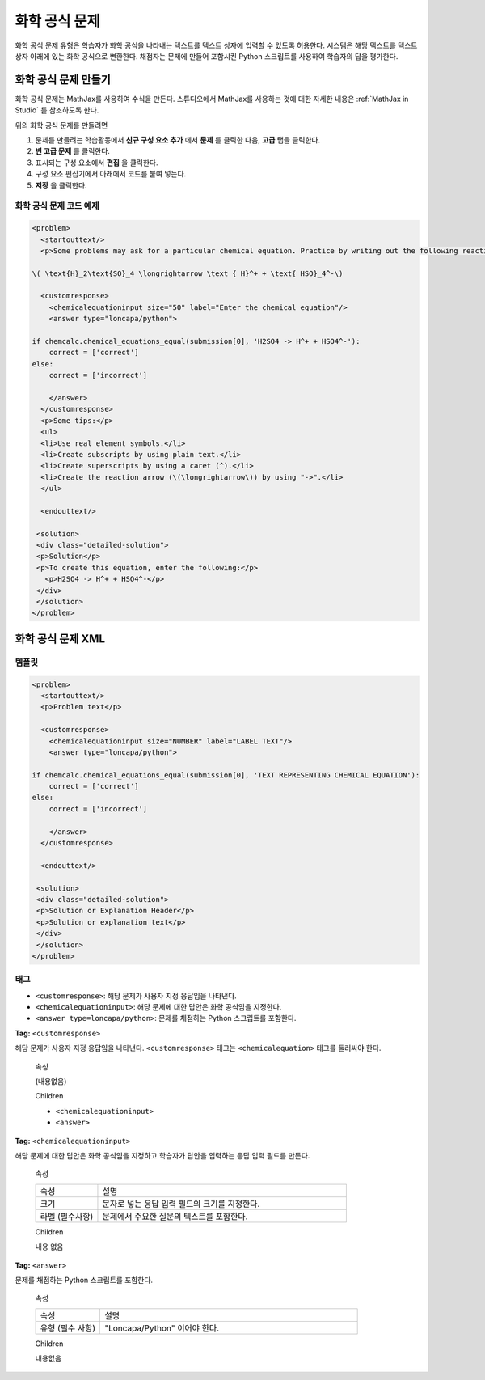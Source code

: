 .. _Chemical Equation:

################################
화학 공식 문제
################################

화학 공식 문제 유형은 학습자가 화학 공식을 나타내는 텍스트를 텍스트 상자에 입력할 수 있도록 허용한다. 시스템은 해당 텍스트를 텍스트 상자 아래에 있는 화학 공식으로 변환한다. 채점자는 문제에 만들어 포함시킨 Python 스크립트를 사용하여 학습자의 답을 평가한다.

.. image:: ../../../shared/building_and_running_chapters/Images/ChemicalEquationExample.png
 :alt: Image of a chemical equation response problem

************************************
화학 공식 문제 만들기
************************************

화학 공식 문제는 MathJax를 사용하여 수식을 만든다. 스튜디오에서 MathJax를 사용하는 것에 대한 자세한 내용은 :ref:`MathJax in Studio`  를 참조하도록 한다.

위의 화학 공식 문제를 만들려면

#. 문제를 만들려는 학습활동에서 **신규 구성 요소 추가** 에서 **문제** 를 클릭한 다음, **고급** 탭을 클릭한다. 
#. **빈 고급 문제** 를 클릭한다.
#. 표시되는 구성 요소에서 **편집** 을 클릭한다.
#. 구성 요소 편집기에서 아래에서 코드를 붙여 넣는다.
#. **저장** 을 클릭한다.

==========================================
화학 공식 문제 코드 예제
==========================================

.. code-block:: xml

  <problem>
    <startouttext/>
    <p>Some problems may ask for a particular chemical equation. Practice by writing out the following reaction in the box below.</p>
    
  \( \text{H}_2\text{SO}_4 \longrightarrow \text { H}^+ + \text{ HSO}_4^-\)

    <customresponse>
      <chemicalequationinput size="50" label="Enter the chemical equation"/>
      <answer type="loncapa/python">

  if chemcalc.chemical_equations_equal(submission[0], 'H2SO4 -> H^+ + HSO4^-'):
      correct = ['correct']
  else:
      correct = ['incorrect']

      </answer>
    </customresponse>
    <p>Some tips:</p>
    <ul>
    <li>Use real element symbols.</li>
    <li>Create subscripts by using plain text.</li>
    <li>Create superscripts by using a caret (^).</li>
    <li>Create the reaction arrow (\(\longrightarrow\)) by using "->".</li>
    </ul>

    <endouttext/>
  
   <solution>
   <div class="detailed-solution">
   <p>Solution</p>
   <p>To create this equation, enter the following:</p>
     <p>H2SO4 -> H^+ + HSO4^-</p>
   </div>
   </solution>
  </problem>

.. _Chemical Equation Problem XML:

************************************
화학 공식 문제 XML
************************************

============
템플릿
============

.. code-block:: xml

  <problem>
    <startouttext/>
    <p>Problem text</p>

    <customresponse>
      <chemicalequationinput size="NUMBER" label="LABEL TEXT"/>
      <answer type="loncapa/python">

  if chemcalc.chemical_equations_equal(submission[0], 'TEXT REPRESENTING CHEMICAL EQUATION'):
      correct = ['correct']
  else:
      correct = ['incorrect']

      </answer>
    </customresponse>

    <endouttext/>
  
   <solution>
   <div class="detailed-solution">
   <p>Solution or Explanation Header</p>
   <p>Solution or explanation text</p>
   </div>
   </solution>
  </problem>

======
태그
======

* ``<customresponse>``: 해당 문제가 사용자 지정 응답임을 나타낸다. 
* ``<chemicalequationinput>``: 해당 문제에 대한 답안은 화학 공식임을 지정한다. 
* ``<answer type=loncapa/python>``: 문제를 채점하는 Python 스크립트를 포함한다.

**Tag:** ``<customresponse>``

해당 문제가 사용자 지정 응답임을 나타낸다. ``<customresponse>`` 태그는 ``<chemicalequation>`` 태그를 둘러싸야 한다.

  속성

  (내용없음)

  Children

  * ``<chemicalequationinput>``
  * ``<answer>``

**Tag:** ``<chemicalequationinput>``

해당 문제에 대한 답안은 화학 공식임을 지정하고 학습자가 답안을 입력하는 응답 입력 필드를 만든다.

  속성

  .. list-table::
     :widths: 20 80

     * - 속성
       - 설명
     * - 크기 
       - 문자로 넣는 응답 입력 필드의 크기를 지정한다.
     * - 라벨 (필수사항)
       - 문제에서 주요한 질문의 텍스트를 포함한다.

  Children
  
  내용 없음

**Tag:** ``<answer>``

문제를 채점하는 Python 스크립트를 포함한다.

  속성

  .. list-table::
     :widths: 20 80

     * - 속성 
       - 설명
     * - 유형 (필수 사항) 
       - "Loncapa/Python" 이어야 한다.

  Children
  
  내용없음
     

